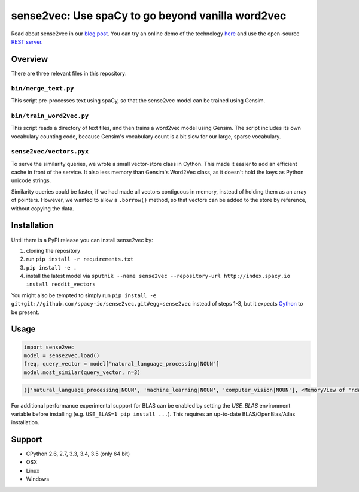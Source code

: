 sense2vec: Use spaCy to go beyond vanilla word2vec
**************************************************

Read about sense2vec in our `blog post <https://spacy.io/blog/sense2vec-with-spacy>`_. You can try an online demo of the technology `here <https://demos.explosion.ai/sense2vec>`_ and use the open-source `REST server <https://github.com/explosion/spacy-services>`_. 

.. image:: https://travis-ci.org/spacy-io/sense2vec.svg?branch=master
    :target: https://travis-ci.org/spacy-io/sense2vec

Overview
========

There are three relevant files in this repository:

``bin/merge_text.py``
-----------------

This script pre-processes text using spaCy, so that the sense2vec model can be trained using Gensim.

``bin/train_word2vec.py``
---------------------

This script reads a directory of text files, and then trains a word2vec model using Gensim. The script includes its own
vocabulary counting code, because Gensim's vocabulary count is a bit slow for our large, sparse vocabulary.

``sense2vec/vectors.pyx``
---------------------

To serve the similarity queries, we wrote a small vector-store class in Cython. This made it easier to add an efficient
cache in front of the service. It also less memory than Gensim's Word2Vec class, as it doesn't hold the keys as Python
unicode strings.

Similarity queries could be faster, if we had made all vectors contiguous in memory, instead of holding them
as an array of pointers. However, we wanted to allow a ``.borrow()`` method, so that vectors can be added to the store
by reference, without copying the data.

Installation
============

Until there is a PyPI release you can install sense2vec by: 

1. cloning the repository 
2. run ``pip install -r requirements.txt``
3. ``pip install -e .``
4. install the latest model via ``sputnik --name sense2vec --repository-url http://index.spacy.io install reddit_vectors``

You might also be tempted to simply run ``pip install -e git+git://github.com/spacy-io/sense2vec.git#egg=sense2vec`` instead of steps 1-3, but it expects `Cython <http://cython.org/>`_ to be present.

Usage
=====

.. code:: python

 import sense2vec
 model = sense2vec.load()
 freq, query_vector = model["natural_language_processing|NOUN"]
 model.most_similar(query_vector, n=3)

.. code:: python

 (['natural_language_processing|NOUN', 'machine_learning|NOUN', 'computer_vision|NOUN'], <MemoryView of 'ndarray'>)

For additional performance experimental support for BLAS can be enabled by setting the `USE_BLAS` environment variable before installing (e.g. ``USE_BLAS=1 pip install ...``). This requires an up-to-date BLAS/OpenBlas/Atlas installation.

Support
=======

* CPython 2.6, 2.7, 3.3, 3.4, 3.5 (only 64 bit)
* OSX
* Linux
* Windows
